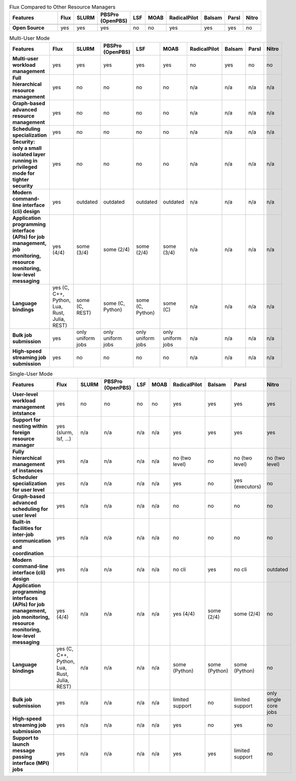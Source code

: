 .. raw:: html
   :file: ./comparison-table.html

.. list-table:: Flux Compared to Other Resource Managers
   :widths: 46 6 6 6 6 6 6 6 6 6 
   :header-rows: 1
   :stub-columns: 1
   :class: comparison-table

   * - Features
     - Flux
     - SLURM
     - PBSPro (OpenPBS)
     - LSF
     - MOAB 
     - RadicalPilot
     - Balsam 
     - Parsl 
     - Nitro
   * - 
     - 
     - 
     - 
     - 
     -  
     - 
     -  
     -  
     - 
   * - Open Source
     - yes
     - yes
     - yes
     - no
     - no
     - yes
     - yes
     - yes
     - no

.. list-table:: Multi-User Mode
   :widths: 46 6 6 6 6 6 6 6 6 6 
   :header-rows: 1
   :stub-columns: 1
   :class: comparison-table

   * - Features
     - Flux
     - SLURM
     - PBSPro (OpenPBS)
     - LSF
     - MOAB 
     - RadicalPilot
     - Balsam 
     - Parsl 
     - Nitro
   * - Multi-user workload management
     - yes
     - yes
     - yes
     - yes
     - yes
     - no
     - yes
     - no
     - no
   * - Full hierarchical resource management
     - yes
     - no
     - no
     - no 
     - no 
     - n/a
     - n/a
     - n/a
     - n/a
   * - Graph-based advanced resource management
     - yes
     - no
     - no
     - no 
     - no 
     - n/a
     - n/a
     - n/a
     - n/a
   * - Scheduling specialization
     - yes
     - no
     - no
     - no 
     - no 
     - n/a
     - n/a
     - n/a
     - n/a
   * - Security: only a small isolated layer running in privileged mode for tighter security
     - yes
     - no
     - no
     - no 
     - no 
     - n/a
     - n/a
     - n/a
     - n/a
   * - Modern command-line interface (cli) design
     - yes
     - outdated
     - outdated
     - outdated
     - outdated 
     - n/a
     - n/a
     - n/a
     - n/a
   * - Application programming interface (APIs) for job management, job monitoring, resource monitoring, low-level messaging 
     - yes (4/4)
     - some (3/4)
     - some (2/4)
     - some (2/4)
     - some (3/4) 
     - n/a
     - n/a
     - n/a
     - n/a
   * - Language bindings
     - yes (C, C++, Python, Lua, Rust, Julia, REST)
     - some (C, REST)
     - some (C, Python)
     - some (C, Python)
     - some (C)
     - n/a
     - n/a
     - n/a
     - n/a
   * - Bulk job submission
     - yes
     - only uniform jobs
     - only uniform jobs
     - only uniform jobs
     - only uniform jobs
     - n/a
     - n/a
     - n/a
     - n/a
   * - High-speed streaming job submission
     - yes
     - no
     - no
     - no
     - no
     - n/a
     - n/a
     - n/a
     - n/a

.. list-table:: Single-User Mode
   :widths: 46 6 6 6 6 6 6 6 6 6 
   :header-rows: 1
   :stub-columns: 1
   :class: comparison-table

   * - Features
     - Flux
     - SLURM
     - PBSPro (OpenPBS)
     - LSF
     - MOAB 
     - RadicalPilot
     - Balsam 
     - Parsl 
     - Nitro
   * - User-level workload management intstance
     - yes
     - no
     - no
     - no
     - no
     - yes
     - yes
     - yes
     - yes
   * - Support for nesting within foreign resource manager
     - yes (slurm, lsf, ...)
     - n/a
     - n/a
     - n/a
     - n/a
     - yes
     - yes
     - yes
     - yes
   * - Fully hierarchical management of instances
     - yes
     - n/a
     - n/a
     - n/a
     - n/a
     - no (two level)
     - no
     - no (two level)
     - no (two level)
   * - Scheduler specialization for user level
     - yes
     - n/a
     - n/a
     - n/a
     - n/a
     - yes
     - no
     - yes (executors)
     - no    
   * - Graph-based advanced scheduling for user level
     - yes
     - n/a
     - n/a
     - n/a
     - n/a
     - no
     - no
     - no
     - no    
   * - Built-in facilities for inter-job communication and coordination
     - yes
     - n/a
     - n/a
     - n/a
     - n/a
     - no
     - no
     - no
     - no    
   * - Modern command-line interface (cli) design
     - yes
     - n/a
     - n/a
     - n/a
     - n/a
     - no cli
     - yes
     - no cli
     - outdated
   * - Application programming interfaces (APIs) for job management, job monitoring, resource monitoring, low-level messaging
     - yes (4/4)
     - n/a
     - n/a
     - n/a
     - n/a
     - yes (4/4)
     - some (2/4)
     - some (2/4)
     - no
   * - Language bindings
     - yes (C, C++, Python, Lua, Rust, Julia, REST)
     - n/a
     - n/a
     - n/a
     - n/a
     - some (Python)
     - some (Python) 
     - some (Python) 
     - no
   * - Bulk job submission
     - yes
     - n/a
     - n/a
     - n/a
     - n/a
     - limited support
     - no
     - limited support
     - only single core jobs
   * - High-speed streaming job submission
     - yes
     - n/a
     - n/a
     - n/a
     - n/a
     - yes
     - no
     - yes
     - no
   * - Support to launch message passing interface (MPI) jobs
     - yes
     - n/a
     - n/a
     - n/a
     - n/a
     - yes
     - yes
     - limited support
     - no